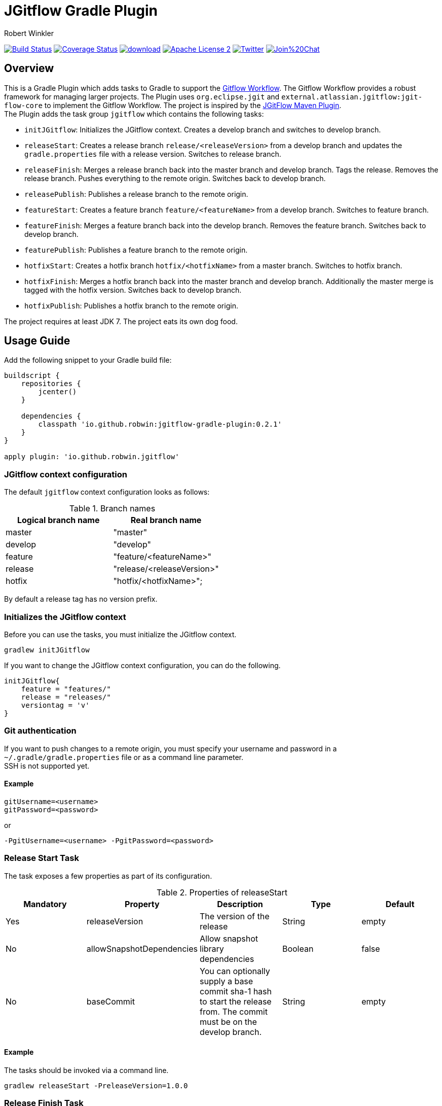 = JGitflow Gradle Plugin
:author: Robert Winkler
:version: 0.2.1
:hardbreaks:

image:https://travis-ci.org/RobWin/jgitflow-gradle-plugin.svg["Build Status", link="https://travis-ci.org/RobWin/jgitflow-gradle-plugin"] image:https://coveralls.io/repos/RobWin/jgitflow-gradle-plugin/badge.svg["Coverage Status", link="https://coveralls.io/r/RobWin/jgitflow-gradle-plugin"] image:https://api.bintray.com/packages/robwin/maven/jgitflow-gradle-plugin/images/download.svg[link="https://bintray.com/robwin/maven/jgitflow-gradle-plugin/_latestVersion"] image:http://img.shields.io/badge/license-ASF2-blue.svg["Apache License 2", link="http://www.apache.org/licenses/LICENSE-2.0.txt"] image:https://img.shields.io/badge/Twitter-rbrtwnklr-blue.svg["Twitter", link="https://twitter.com/rbrtwnklr"] image:https://badges.gitter.im/Join%20Chat.svg[link="https://gitter.im/RobWin/jgitflow-gradle-plugin?utm_source=badge&utm_medium=badge&utm_campaign=pr-badge&utm_content=badge"]

== Overview

This is a Gradle Plugin which adds tasks to Gradle to support the https://de.atlassian.com/git/tutorials/comparing-workflows/gitflow-workflow/[Gitflow Workflow]. The Gitflow Workflow provides a robust framework for managing larger projects. The Plugin uses `org.eclipse.jgit` and `external.atlassian.jgitflow:jgit-flow-core` to implement the Gitflow Workflow. The project is inspired by the http://jgitflow.bitbucket.org/[JGitFlow Maven Plugin].
The Plugin adds the task group `jgitflow` which contains the following tasks:

* `initJGitflow`: Initializes the JGitflow context. Creates a develop branch and switches to develop branch.
* `releaseStart`: Creates a release branch `release/<releaseVersion>` from a develop branch and updates the `gradle.properties` file with a release version. Switches to release branch.
* `releaseFinish`: Merges a release branch back into the master branch and develop branch. Tags the release. Removes the release branch. Pushes everything to the remote origin. Switches back to develop branch.
* `releasePublish`: Publishes a release branch to the remote origin.
* `featureStart`: Creates a feature branch `feature/<featureName>` from a develop branch. Switches to feature branch.
* `featureFinish`: Merges a feature branch back into the develop branch. Removes the feature branch. Switches back to develop branch.
* `featurePublish`: Publishes a feature branch to the remote origin.
* `hotfixStart`: Creates a hotfix branch `hotfix/<hotfixName>` from a master branch. Switches to hotfix branch.
* `hotfixFinish`: Merges a hotfix branch back into the master branch and develop branch. Additionally the master merge is tagged with the hotfix version. Switches back to develop branch.
* `hotfixPublish`: Publishes a hotfix branch to the remote origin.

The project requires at least JDK 7. The project eats its own dog food.

== Usage Guide

Add the following snippet to your Gradle build file:

[source,groovy]
[subs="attributes"]
----
buildscript {
    repositories {
        jcenter()
    }

    dependencies {
        classpath 'io.github.robwin:jgitflow-gradle-plugin:{version}'
    }
}

apply plugin: 'io.github.robwin.jgitflow'
----

=== JGitflow context configuration

The default `jgitflow` context configuration looks as follows:

.Branch names
[options="header"]
|===
|Logical branch name | Real branch name
|master | "master"
|develop | "develop"
|feature | "feature/<featureName>"
|release | "release/<releaseVersion>"
|hotfix | "hotfix/<hotfixName>";
|===

By default a release tag has no version prefix.

=== Initializes the JGitflow context

Before you can use the tasks, you must initialize the JGitflow context.

`gradlew initJGitflow`

If you want to change the JGitflow context configuration, you can do the following.

[source,groovy]
----
initJGitflow{
    feature = "features/"
    release = "releases/"
    versiontag = 'v'
}
----

=== Git authentication

If you want to push changes to a remote origin, you must specify your username and password in a `~/.gradle/gradle.properties` file or as a command line parameter.
SSH is not supported yet.

==== Example

----
gitUsername=<username>
gitPassword=<password>
----

or 

`-PgitUsername=<username> -PgitPassword=<password>`

=== Release Start Task

The task exposes a few properties as part of its configuration.

.Properties of releaseStart
[options="header"]
|===
|Mandatory |Property | Description | Type | Default
|Yes |releaseVersion | The version of the release |  String | empty
|No |allowSnapshotDependencies| Allow snapshot library dependencies | Boolean| false
|No |baseCommit| You can optionally supply a base commit sha-1 hash to start the release from. The commit must be on the develop branch. | String| empty
|===

==== Example

The tasks should be invoked via a command line.

`gradlew releaseStart -PreleaseVersion=1.0.0`

=== Release Finish Task

==== Example

The tasks should be invoked via a command line.

`gradlew releaseFinish -PreleaseVersion=1.0.0`

=== Feature Start Task

The task exposes a few properties as part of its configuration.

.Properties of featureStart
[options="header"]
|===
|Mandatory |Property | Description | Type | Default
|Yes |featureName | The name of the feature |  String | empty
|===

==== Example

The tasks should be invoked via a command line.

`gradlew featureStart -PfeatureName="NewFeature"`

=== Feature Finish Task

==== Example

The tasks should be invoked via a command line.

`gradlew featureFinish -PfeatureName="NewFeature"`

=== Hotfix Start Task

The task exposes a few properties as part of its configuration.

.Properties of hotfixStart
[options="header"]
|===
|Mandatory |Property | Description | Type | Default
|Yes |hotfixName | The name of the hotfix |  String | empty
|No |baseCommit| You can optionally supply a base commit sha-1 hash to start the hotfix from. The commit must be on the master branch. | String| empty
|===

==== Example

The tasks should be invoked via a command line.

`gradlew hotfixStart -PhotfixName="HotfixXYZ"`

=== Hotfix Finish Task

==== Example

The tasks should be invoked via a command line.

`gradlew hotfixFinish -PhotfixName="HotfixXYZ"`

== License

Copyright 2015 Robert Winkler

Licensed under the Apache License, Version 2.0 (the "License"); you may not use this file except in compliance with the License. You may obtain a copy of the License at

    http://www.apache.org/licenses/LICENSE-2.0

Unless required by applicable law or agreed to in writing, software distributed under the License is distributed on an "AS IS" BASIS, WITHOUT WARRANTIES OR CONDITIONS OF ANY KIND, either express or implied. See the License for the specific language governing permissions and limitations under the License.
